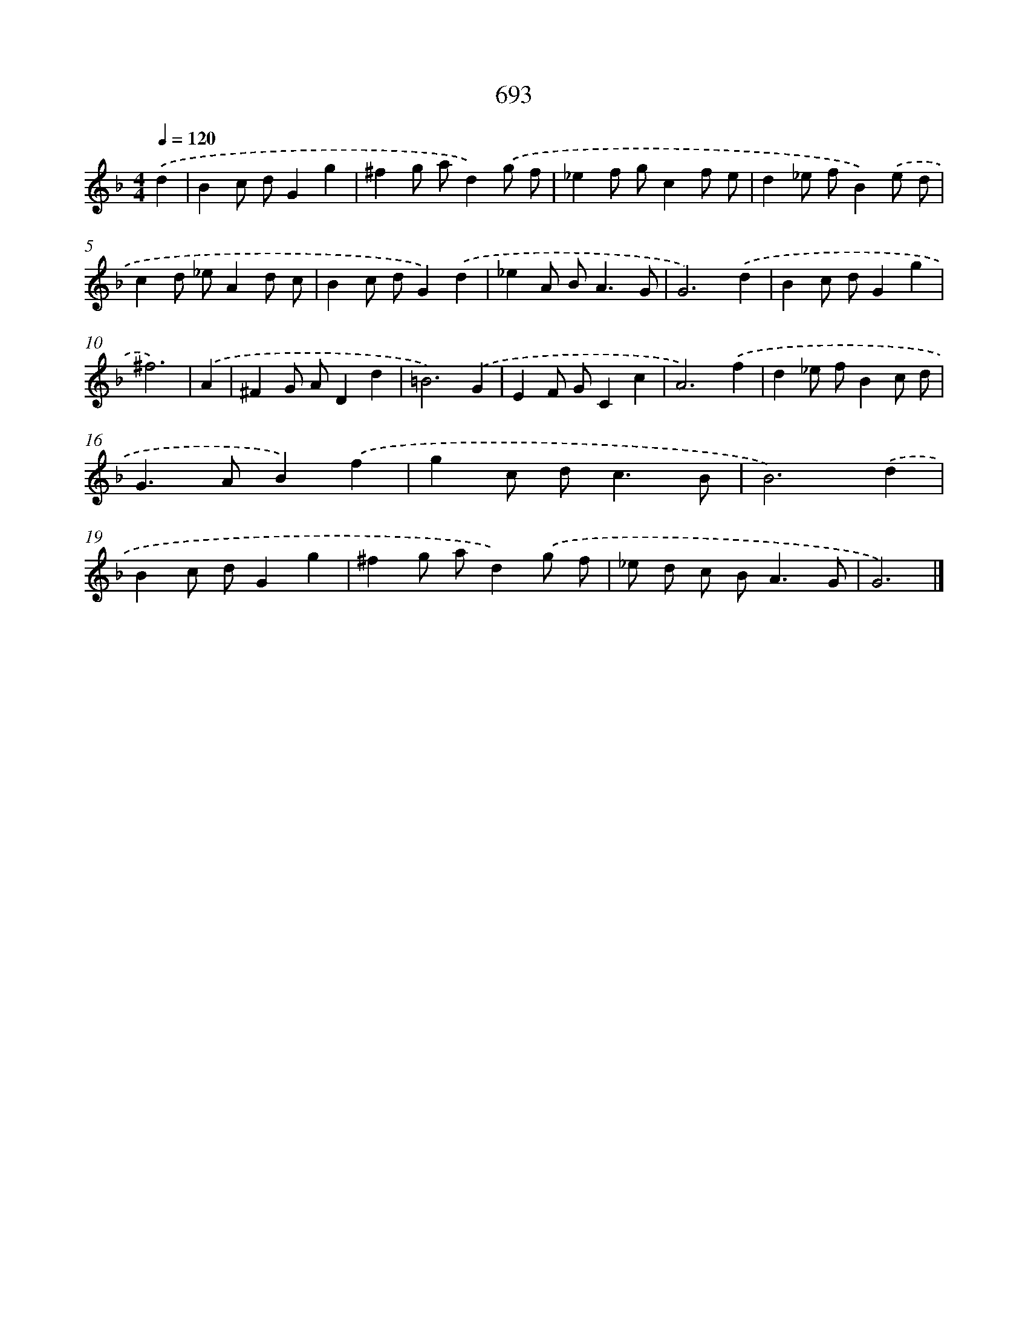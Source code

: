 X: 8446
T: 693
%%abc-version 2.0
%%abcx-abcm2ps-target-version 5.9.1 (29 Sep 2008)
%%abc-creator hum2abc beta
%%abcx-conversion-date 2018/11/01 14:36:47
%%humdrum-veritas 1375570587
%%humdrum-veritas-data 853042031
%%continueall 1
%%barnumbers 0
L: 1/8
M: 4/4
Q: 1/4=120
K: F clef=treble
.('d2 [I:setbarnb 1]|
B2c dG2g2 |
^f2g ad2).('g f |
_e2f gc2f e |
d2_e fB2).('e d |
c2d _eA2d c |
B2c dG2).('d2 |
_e2A B2<A2G |
G6).('d2 |
B2c dG2g2 |
^f6) |
.('A2 [I:setbarnb 11]|
^F2G AD2d2 |
=B6).('G2 |
E2F GC2c2 |
A6).('f2 |
d2_e fB2c d |
G2>A2B2).('f2 |
g2c d2<c2B |
B6).('d2 |
B2c dG2g2 |
^f2g ad2).('g f |
_e d c B2<A2G |
G6) |]
